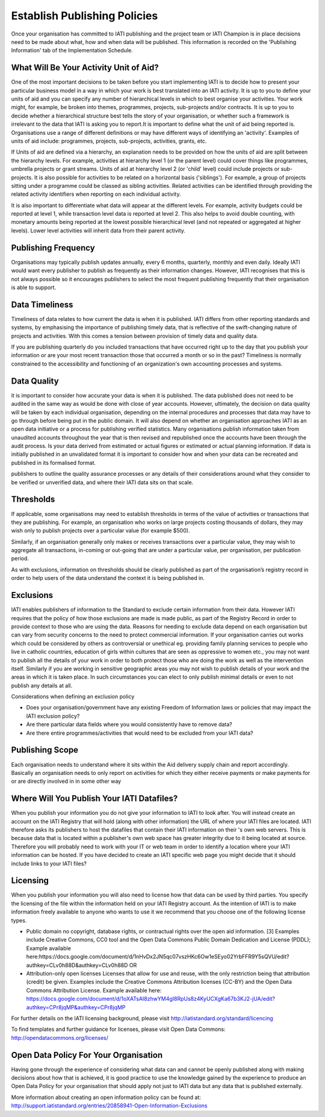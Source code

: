 ﻿Establish Publishing Policies
^^^^^^^^^^^^^^^^^^^^^^^^^^^^^^^^^^^^^^^^^^^^^^^


Once your organisation has committed to IATI publishing and the project team or IATI Champion is in place decisions need to be made about what, how and when data will be published. This
information is recorded on the 'Publishing Information' tab of the Implementation Schedule.


What Will Be Your Activity Unit of Aid? 
=======================================

One of the most important decisions to be taken before you start implementing IATI is to decide how to present your particular business model in a way in which your work is best translated into an IATI activity. It is up to you to define your units of aid and you can specify any number of hierarchical levels in which to best organise your activities. Your work might, for example, be broken into themes, programmes, projects, sub-projects and/or contracts. It is up to you to decide whether a hierarchical structure best tells the story of your organisation, or whether such a framework is irrelevant to the data that IATI is asking you to report.It is important to define what the unit of aid being reported is. Organisations use a range of different definitions or may have different ways of identifying an 'activity'. Examples of units of aid include: programmes, projects, sub-projects, activities, grants, etc.

If Units of aid are defined via a hierarchy, an explanation needs to be provided on how the units of aid are split between the hierarchy levels. For example, activities at hierarchy level 1 (or the parent level) could cover things like programmes, umbrella projects or grant streams. Units of aid at hierarchy level 2 (or 'child' level) could include projects or sub-projects. It is also possible for activities to be related on a horizontal basis ('siblings'). For example, a group of projects sitting under a programme could be classed as sibling activities. Related activities can be identified through providing the related activity identifiers when reporting on each individual activity.

It is also important to differentiate what data will appear at the different levels. For example, activity budgets could be reported at level 1, while transaction level data is reported at level 2. This also helps to avoid double counting, with monetary amounts being reported at the lowest possible hierarchical level (and not repeated or aggregated at higher levels). Lower level activities will inherit data from their parent activity.
 

Publishing Frequency
=====================

Organisations may typically publish updates annually, every 6 months, quarterly, monthly and even daily. Ideally IATI would want every publisher to publish as frequently as their information changes. However, IATI recognises that this is not always possible so it encourages publishers to select the most frequent publishing frequently that their organisation is able to support.


Data Timeliness
===============

Timeliness of data relates to how current the data is when it is published. IATI differs from other reporting standards and systems, by emphasising the importance of publishing timely data, that is reflective of the swift-changing nature of projects and activities. With this comes a tension between provision of timely data and quality data.

If you are publishing quarterly do you included transactions that have occurred right up to the day that you publish your information or are your most recent transaction those that occurred a month or so in the past? Timeliness is normally constrained to the accessibility and functioning of an organization's own accounting processes and systems. 


Data Quality
============

it is important to consider how accurate your data is when it is published. The data published does not need to be audited in the same way as would be done with close of year accounts. However, ultimately, the decision on data quality will be taken by each individual organisation, depending on the internal procedures and processes that data may have to go through before being put in the public domain. It will also depend on whether an organisation approaches IATI as an open data initiative or a process for publishing verified statistics. Many organisations publish information taken from unaudited accounts throughout the year that is then revised and republished once the accounts have been through the audit process. Is your data derived from estimated or actual figures or estimated or actual planning information. If data is initially published in an unvalidated format it is important to consider how and when your data can be recreated and published in its formalised format.

publishers to outline the quality assurance processes or any details of their considerations around what they consider to be verified or unverified data, and where their IATI data sits on that scale.


Thresholds
==========

If applicable, some organisations may need to establish thresholds in terms of the value of activities or transactions that they are publishing. For example, an organisation who works on large projects costing thousands of dollars, they may wish only to publish projects over a particular value (for example $500).

Similarly, if an organisation generally only makes or receives transactions over a particular value, they may wish to aggregate all transactions, in-coming or out-going that are under a particular value, per organisation, per publication period.

As with exclusions, information on thresholds should be clearly published as part of the organisation’s registry record in order to help users of the data understand the context it is being published in.


Exclusions
==========

IATI enables publishers of information to the Standard to exclude certain information from their data. However IATI requires that the policy of how those exclusions are made is made public, as part of the Registry Record in order to provide context to those who are using the data. Reasons for needing to exclude data depend on each organisation but can vary from security concerns to the need to protect commercial information. If your organisation carries out works which could be considered by others as controversial or unethical eg. providing family planning services to people who live in catholic countries, education of girls within cultures that are seen as oppressive to women etc.,  you may not want to publish all the details of your work in order to both protect those who are doing the work as well as the intervention itself. Similarly if you are working in sensitive geographic areas you may not wish to publish details of your work and the areas in which it is taken place. In such circumstances you can elect to only publish minimal details or even to not publish any details at all.

Considerations when defining an exclusion policy

- Does your organisation/government have any existing Freedom of Information laws or policies that may impact the IATI exclusion policy?
- Are there particular data fields where you would consistently have to remove data?
- Are there entire programmes/activities that would need to be excluded from your IATI data?


Publishing Scope
================

Each organisation needs to understand where it sits within the Aid delivery supply chain and report accordingly. Basically an organisation needs to only report on activities for which they either receive payments or make payments for or are directly involved in in some other way


Where Will You Publish Your IATI Datafiles? 
===============================================

When you publish your information you do not give your information to IATI to look after. You will instead create an account on the IATI Registry that will hold (along with other information) the URL of where your IATI files are located. IATI therefore asks its publishers to host the datafiles that contain their IATI information on their 's own web servers. This is because data that is located within a publisher's own web space has greater integrity due to it being located at source. Therefore you will probably need to work with your IT or web team in order to identify a location where your IATI information can be hosted. If you have decided to create an IATI specific web page you might decide that it should include links to your IATI files?


Licensing 
=========

When you publish your information you will also need to license how that data can be used by third parties. You specify the licensing of the file within the information held on your IATI Registry account. As the intention of IATI is to make information freely available to anyone who wants to use it we recommend that you choose one of the following license types.

- Public domain no copyright, database rights, or contractual rights over the open aid information. [3] Examples include Creative Commons, CC0 tool and the Open Data Commons Public Domain Dedication and License (PDDL); Example available here:https://docs.google.com/document/d/1nHvDx2JN5qc07vszHKc6Ow1eSEyo02YrbFFR9Y5sQVU/edit?authkey=CLv0h88D&authkey=CLv0h88D OR
- Attribution-only open licenses Licenses that allow for use and reuse, with the only restriction being that attribution (credit) be given. Examples include the Creative Commons Attribution licenses (CC-BY) and the Open Data Commons Attribution License. Example available here: https://docs.google.com/document/d/1oXATsAI8zhwYM4gI8RpUs8z4KyUCXgKa67b3KJ2-jUA/edit?authkey=CPr8jqMP&authkey=CPr8jqMP 

For further details on the IATI licensing background, please visit http://iatistandard.org/standard/licencing 

To find templates and further guidance for licenses, please visit Open Data Commons: http://opendatacommons.org/licenses/


Open Data Policy For Your Organisation
=======================================

Having gone through the experience of considering what data can and cannot be openly published along with making decisions about how that is achieved, it is good practice to use the knowledge gained by the experience to produce an Open Data Policy for your organisation that should apply not just to IATI data but any data that is published externally. 

More information about creating an open information policy can be found at: http://support.iatistandard.org/entries/20858941-Open-Information-Exclusions
